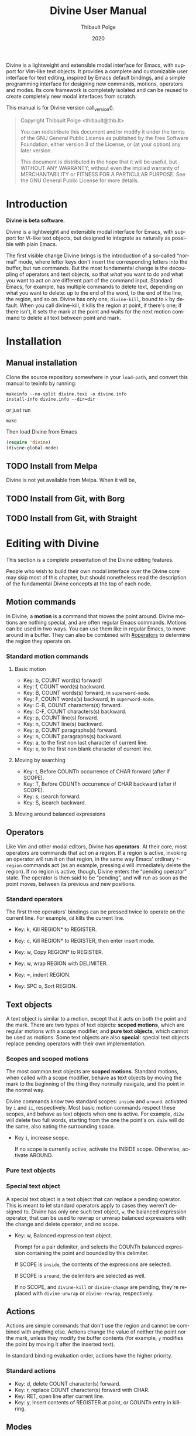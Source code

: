 #+TITLE: Divine User Manual
:PREAMBLE:
#+AUTHOR: Thibault Polge
#+EMAIL: thibault@thb.lt
#+DATE: 2020
#+LANGUAGE: en
#+OPTIONS: h:6 num:3 ':t

#+TEXINFO_DEFFN: t
#+TEXINFO_DIR_CATEGORY: Emacs
#+TEXINFO_DIR_TITLE: Divine: (divine).

#+TEXINFO_DIR_DESC: Modal editing interface

# Uncomment in 2021.
# +BIND: ox-texinfo+-before-export-hook ox-texinfo+-update-copyright-years
# +BIND: ox-texinfo+-before-export-hook ox-texinfo+-update-version-strings

Divine is a lightweight and extensible modal interface for Emacs, with
support for Vim-like text objects.  It provides a complete and
customizable user interface for text editing, inspired by Emacs
default bindings, and a simple programming interface for designing new
commands, motions, operators and modes.  Its core framework is
completely isolated and can be reused to create completely new modal
interfaces from scratch.

#+begin_export texinfo
@html
    <p>This manual is available in the following formats</p>
    <ul>
    <li><a href="divine.html">HTML, all in one page</a></li>
    <li><a href="index.html">HTML, one page per section</a></li>
    <li>It is always available as an info page from inside your Emacs: eval <code>(info "(divine)")</code></li></ul>
@end html
#+end_export

This manual is for Divine version call_version().

#+BEGIN_QUOTE
  Copyright \copy 2020 Thibault Polge <thibault@thb.lt>

  You can redistribute this document and/or modify it under the terms
  of the GNU General Public License as published by the Free Software
  Foundation, either version 3 of the License, or (at your option) any
  later version.

  This document is distributed in the hope that it will be useful,
  but WITHOUT ANY WARRANTY; without even the implied warranty of
  MERCHANTABILITY or FITNESS FOR A PARTICULAR PURPOSE.  See the GNU
  General Public License for more details.
#+END_QUOTE

#+NAME: init
#+begin_src emacs-lisp :exports none :results silent
  ';; Redefine the Key: list item style
  (defun org-texinfo+key-item (item contents _info)
    (concat (org-texinfo+maybe-begin-list item 'table)
            (let ((head (match-string 2 contents))
                  (body (substring contents (match-end 0))))
              (if (string-match ", " head)
                  (let ((key (substring head 0 (match-beginning 0)))
                        (cmd (substring head (match-end 0))))
                    (format "\
        @kindex %s
        @cindex %s
        @item @kbd{%s} @tie{}@tie{}@tie{}@tie{}%s
        %s" key cmd key cmd body))
                (error "Bad Key item %s" head)))))
  ""
#+end_src

#+NAME: version
#+begin_src emacs-lisp :exports none :results raw
  (let ((gitrev (org-trim (shell-command-to-string "git describe --always"))))
    (if (string= (substring gitrev 1) (divine-version))
        (divine-version)
      (format "%s (git %s)" (divine-version) gitrev)))
#+end_src

#+NAME: describe
#+begin_src emacs-lisp :var what=0 as='guess :exports none :results value raw hsilent
    (unless (symbolp what) (error "I want a symbol, not %s!" what))
    (when (eq as 'guess)
      (if (and (fboundp what) (boundp what))
          (error "Sorry, I wont't guess the type of %s which is both a function and a variable."))
      (setq as (if (fboundp what) 'func 'var)))

    (let ((type (cond ((and (eq as 'func) (macrop what)) "Macro")
                      ((eq as 'func) "Function")
                      ((eq as 'var) "Variable")
                      (t (error "Not a valid type, %s!" as)))))
      (with-temp-buffer
        (insert (format " - %s: %s\n\n %s"
                        type
                        (symbol-name what)
                        (if (eq as 'func) (documentation what nil)
                          (documentation-property what 'variable-documentation nil))))
        ;; (goto-char (point-max))
        ;; (delete-char -1)
        ;; (beginning-of-line)
        ;; (delete-char 4)
        ;; (kill-line)
        ;; (goto-char (point-min))
        ;; (end-of-line)
        ;; (yank)
        ;; Indent
        (goto-char (point-min))
        (while (not (eobp))
          (next-line)
          (beginning-of-line)
          (insert "    ")
          (end-of-line))
        (buffer-string)))
#+end_src
#+CALL: init()
:END:

* Introduction

*Divine is beta software.*

Divine is a lightweight and extensible modal interface for Emacs, with
support for Vi-like text objects, but designed to integrate as
naturally as possible with plain Emacs.

The first visible change Divine brings is the introduction of a
so-called “normal” mode, where letter keys don't insert the
corresponding letters into the buffer, but run commands.  But the most
fundamental change is the decoupling of operators and text objects, so
that /what/ you want to do and what you want to act /on/ are different
part of the command input.  Standard Emacs, for example, has multiple
commands to delete text, depending on what you want to delete: up to
the end of the word, to the end of the line, the region, and so on.
Divine has only one, ~divine-kill~, bound to =k= by default.  When you
call divine-kill, it kills the region at point, if there's one; if
there isn't, it sets the mark at the point and waits for the next
motion command to delete all text between point and mark.


* Installation

** Manual installation

Clone the source repository somewhere in your ~load-path~, and convert
this manual to texinfo by running:

#+begin_src shell
  makeinfo --no-split divine.texi -o divine.info
  install-info divine.info --dir=dir
#+end_src

or just run

#+begin_src shell
  make
#+end_src

Then load Divine from Emacs

#+begin_src emacs-lisp
  (require 'divine)
  (divine-global-mode)
#+end_src

** TODO Install from Melpa

Divine is not yet available from Melpa. When it will be,

** TODO Install from Git, with Borg

** TODO Install from Git, with Straight


* Editing with Divine
:PROPERTIES:
:custom_id: fundamental-concepts
:END:

This section is a complete presentation of the Divine editing
features.

People who wish to build their own modal interface over the Divine
core may skip most of this chapter, but should nonetheless read the
description of the fundamental Divine concepts at the top of each node.

** Motion commands

In Divine, a *motion* is a command that moves the point around.
Divine motions are nothing special, and are often regular Emacs
commands.  Motions can be used in two ways.  You can use them like in
regular Emacs, to move around in a buffer.  They can also be combined
with [[#operators]] to determine the region they operate on.

*** Standard motion commands

**** Basic motion
:PROPERTIES:
:nonode: t
:END:

 - Key: b, COUNT word(s) forward!
 - Key: f, COUNT word(s) backward.
 - Key: B, COUNT words(s) forward, in ~superword-mode~.
 - Key: F, COUNT words(s) backward, in ~superword-mode~.
 - Key: C-B, COUNT characters(s) forward.
 - Key: C-F, COUNT characters(s) backward.
 - Key: p, COUNT line(s) forward.
 - Key: n, COUNT line(s) backward.
 - Key: p, COUNT paragraphs(s) forward.
 - Key: n, COUNT paragraphs(s) backward.
 - Key: a, to the first non last character of current line.
 - Key: e, to the first non blank character of current line.

**** Moving by searching
:PROPERTIES:
:nonode: t
:END:

- Key: t, Before COUNTh occurrence of CHAR forward (after if SCOPE).
- Key: T, Before COUNTh occurrence of CHAR backward (after if SCOPE).
- Key: s, isearch forward.
- Key: S, isearch backward.

**** Moving around balanced expressions
:PROPERTIES:
:nonode: t
:END:

** Operators
:PROPERTIES:
:custom_id: operators
:END:

Like Vim and other modal editors, Divine has *operators*.  At their
core, most operators are commands that act on a region.  If a region
is active, invoking an operator will run it on that region, in the
same way Emacs' ordinary ~*-region~ commands act (as an example,
pressing =d= will immediately delete the region).  If no region is
active, though, Divine enters the “pending operator” state.  The
operator is then said to be “pending”, and will run as soon as the
point moves, between its previous and new positions.

*** Standard operators
:PROPERTIES:
:nonode: t
:END:

The first three operators' bindings can be pressed twice to operate on
the current line.  For example, =dd= kills the current line.

 - Key: k, Kill REGION* to REGISTER.
 - Key: c, Kill REGION* to REGISTER, then enter insert mode.
 - Key: w, Copy REGION* to REGISTER.

 - Key: w, wrap REGION with DELIMITER.
 - Key: =, indent REGION.
 - Key: SPC o, Sort REGION.

** Text objects

A text object is similar to a motion, except that it acts on both the
point and the mark.  There are two types of text objects: *scoped
motions*, which are regular motions with a scope modifier, and *pure
text objects*, which cannot be used as motions.  Some text objects are
also *special*: special text objects replace pending operators with
their own implementation.

*** Scopes and scoped motions
:PROPERTIES:
:custom_id: scopes-and-scoped-motions
:DESCRIPTION: Using standard motions as text objects
:END:

The most common text objects are *scoped motions*.  Standard motions,
 when called with a scope modifier, behave as text objects by moving
 the mark to the beginning of the thing they normally navigate, and
 the point in the normal way.

Divine commands know two standard scopes: =inside= and =around=.
activated by =i= and =ii=, respectively.  Most basic motion commands
respect these scopes, and behave as text objects when one is active.
For example, =di2w= will delete two full words, starting from the one
the point's on.  =da2w= will do the same, also eating the surrounding
space.

 - Key =i=, increase scope.

   If no scope is currently active, activate the INSIDE scope.
   Otherwise, activate AROUND.

*** Pure text objects
:PROPERTIES:
:DESCRIPTION: Objects that cannot be use as motions
:END:

*** Special text object
:PROPERTIES:
:DESCRIPTION: The special balanced expression text object
:END:

A special text object is a text object that can replace a pending
operator.  This is meant to let standard operators apply to cases they
weren't designed to.  Divine has only one such text object, =w=, the
balanced expression operator, that can be used to rewrap or unwrap
balanced expressions with the change and delete operator, and no
scope.

 - Key: w, Balanced expression text object.

   Prompt for a pair delimiter, and selects the COUNTh balanced
   expression containing the point and bounded by this delimiter.

   If SCOPE is =inside=, the contents of the expressions are selected.

   If SCOPE is =around=, the delimiters are selected as well.

   If no SCOPE, and =divine-kill= or =divine-change= are pending,
   they're replaced with ~divine-unwrap~ or ~divine-rewrap~,
   respectively.

** Actions

Actions are simple commands that don't use the region and cannot be
combined with anything else.  Actions change the value of neither the
point nor the mark, unless they modify the buffer contents (for
example, =y= modifies the point by moving it after the inserted text).

In standard binding evaluation order, actions have the higher priority.

*** Standard actions
:PROPERTIES:
:nonode: t
:END:

 - Key: d, delete COUNT character(s) forward.
 - Key: r, replace COUNT character(s) forward with CHAR.
 - Key: RET, open line after current line.
 - Key: y, Insert contents of REGISTER at point, or COUNTh entry in
   kill-ring.

** Modes

Divine is a modal interface.  A modal interface is an interface in
which the results of an action is determined by the current mode.
Although Divine provides a complete set modes, this chapter will only
focus on the two most essential: *Normal* and *Insert*.

 - *Insert mode* ::  is similar to regular Emacs, except it has a
   binding to switch to Normal mode.

*Normal mode* binds single letters to composable action and motion
commands.  It is also the entry point to other modes.

Modes in Divine can be activated permanently or temporarily.
Temporary activation is called *transient*.  A transient mode will
terminate and revert to the previous mode as soon as an action has
completed.

Being transient isn't a property of the mode, but of the activation of
a mode.

** Commands

A *command* is nothing more than a regular Emacs command, that is, an
~(interactive)~ function.  Commands can be bound in Divine the same
way they're bound in regular Emacs.  Because Divine underlying
interface is a bit more tricky than Emacs',

* Extending Divine
:PROPERTIES:
:custom_id: extending-divine
:END:

This chapter describes how you can add create your own operators,
motions, and modes on top of the standard interface.

** Key bindings

*** Adding and removing bindings

Divine has a special keybinding mechanism that allows to easily bind
different commands on the same key, to be selected depending on
context.  For a given key, in a given Divine mode, a binding can be
conditioned by three different predicates, which can be combined:

 - a *mode predicate*, which limits this bindings to a given Emacs mode;
 - a *type predicate*, which runs this binding when a given Divine
   command type is legal (action, motion, object, operator…)
 - an *arbitrary elisp predicate*, which can be used to further
   specialize the binding.

All predicates default to an always-true value; they thus must all
evaluate to non-nil at the moment the user triggers a binding for
their associated command to run.

#+CALL: describe(what='divine-define-key)

#+ATTR_TEXINFO: :tag Notice
#+BEGIN_QUOTE
  The ~:type~ of a binding is only used to choose between multiple
  bindings on the same key.  It has no effect on the actual command
  being run.
#+END_QUOTE

*** Keybindings evaluation order

As specified above, binding definitions have three conditions: emacs
mode, binding type, and an arbitrary predicate.

~divine-define-key~ also sorts binding definitions, so that their
evaluation order is determined and, if possible, makes sense.
Comparing two bindings is done in the following order:

 1. Emacs modes are first sorted alphabetically. The special value ~t~,
    which enables the binding for all modes and is the default for
    ~:mode~, sorts after everything else, so mode-specific bindings get
    evaluated before generic bindings.
 2. If Emacs modes are equal, types are compared by the order they
    appear in the car of each element of ~divine-binding-states~.  The
    default magic value for ~:type~, t, should be present in
    ~divine-binding-states~ in last position.  That is, evaluation is
    performed in the order specified by this variable.

    The default value orders types as follows:

    1. ~action~ runs iff the region isn't active and no operator
       is pending.
    2. ~operator~ runs iff the region is active or no operator is
       pending.
    3. ~default-motion~ runs iff the previous command was called with
       the same binding and set an operator as pending.

 3. If types are equal, predicates are compared the same way Emacs mode
    are.  At this point, predicates cannot be equal: for a given key on
    a given Divine mode, bindings are identified by the triplet (mode,
    type, predicate).  Inserting a new binding with the same three
    values replace the existing binding.

Bindings are evaluated in the order defined by the variable
~divine-binding-types~.

** Creating actions

The easiest way to create an action is the ~divine-defaction~ macro.

#+CALL: describe(what='divine-defaction)

** Creating operators

#+CALL:describe(what='divine-defoperator)

To access the prefix argument from within an operator, see
[[#reading-prefix-arg]].

** Creating motions and text objects

** Creating hybrid bindings

** Using the numeric argument
:PROPERTIES:
:custom_id: reading-prefix-arg
:END:


* The core Divine framework
:PROPERTIES:
:custom_id: framework
:END:

Divine was designed with extensibility and modularity in mind.  The
modal user interface Divine provides is implemented on top of a very
abstract core, defined in =divine-core.el=.  This core has no
dependencies besides Emacs itself.  This chapter describes what it
provides, and how you can write custom modal interfaces over it.

** Starting Divine

Divine is defined as a minor mode, =divine-mode=.

The core is not complete in itself.  You need to provide at least the
=divine-start= function.

 - Function: divine-start

   =divine-mode= calls =divine-start= with no argument to initialize
   Divine.  =divine-start= should activate a Divine mode (or calling
   =divine-mode= will have no effect) and can do anything needed to
   initialize Divine.

   In the default interface, divine-start also registers a few hooks,
   mostly for visual feedback of the Divine state.

=divine-mode= doesn't do much in itself: all it does is install the
hooks Divine needs to work, before running the startup mode.

# @TODO. =divine-start= can be removed. All divine.el needs to do is
# install some hooks, and divine-mode can provide the initial mode
# logic.

** Modes and normal modes

Divine command loop is based around a so-called "normal" mode.
Although the Divine interface has multiple modes, the whole divine
infrastructure is designed to support one or more "normal"
modes. Fundamentally, a normal mode is a mode where commands can be
entered in separate parts, typically an action followed by a motion or
an object, but also a register selection or a numeric argument, and so
on.  A typical normal mode command sequence, using the standard Divine
settings, could look like:

#+begin_example
  " b k a 2 (
  ┯ ┯ ┯ ┯ ┯ ┯
  │ │ │ │ │ └ text object: parenthesized block
  │ │ │ │ └ numeric argument
  │ │ │ └ "around" object modifier
  │ │ └ kill command
  │ └ register name
  └ register selection command
#+end_example

This sequence first selects the register the next kill/copy command
will act on, activates the kill command, activates a scope modifier to
make the next motion a text object, a multiplier, then the motion
command to select the previous parentheses. Since there's a scope
modifier, it selects the full parenthesized text, and since there's a
multiplier, it actually selects one more parenthesized group outside
the surrounding one.

** Creating modes

Divine is a set of modes.  The smallest set is made of two modes: a
normal mode and an insertion mode. Ususally, insertion mode does not
use any Divine features: it binds no operators and no scope modifiers,
so it really behaves like regular Emacs, with the exception of one
binding to enter normal mode.

Modes are created using the =divine-defmode= macro.

#+CALL: describe(what='divine-defmode)

*** TODO Cursor appearance
:PROPERTIES:
:nonode:   t
:END:

To make modes visually distinguishable, they can define a cursor appearance.

** Activating modes

Some modes are long-lived ones, others you leave just after you've
entered them. If you enter a mode in pending operator mode, you
probably don't want to stay there. This is why there are three ways to
activate a mode: normal, transient and fragile.

*** Normal activation
:PROPERTIES:
:nonode:   t
:END:

In *normal activation*, the mode is activated and must be terminated
explicitly.  It deactivates all other Divine modes and behave as the
main mode, until another mode gets activated.

*** Transient activation
:PROPERTIES:
:nonode:   t
:END:

In *transient activation*, the modes get activated for a single
command, then hands back control to the calling mode.  Transient modes
can be nested (that is, a transient mode can transiently activate
another mode): they'll collapse back to the first non-transient caller
mode.

# @TODO How to handle cases where a transient mode is active, but the
# next command is not from the mode? Make a config var.

*** Operator-transient activation
:PROPERTIES:
:nonode:   t
:END:

It seems natural that modes entered when an operator is pending be
deactivated when the operator gets executed or evaluated.
*operator-transient activation* does exactly this.  This is the
default behavior for all modes.

#+CALL: describe(what='divine--transient-stack)

** State and keeping state

Divine modes are regular Emacs modes, but to support the
functionalities described above, they're made statuful by
Divine. Hence, Divine modes are always in a given state.  The base
state is identical to regular Emacs:  Keys are bound to functions, and
these functions run normally.

In base Divine, a state is made of the following components, all
optional:

  - The *pending operator*, if any, as described in [[#core-operators]].
  - The *numeric prefix argument*, tracked using regular Emacs
    mechanisms.
  - The *scope modifier* argument, as described in [[#core-scopes]].

*** Keeping state
:PROPERTIES:
:nonode:   t
:END:

The main job of Divine regarding state is twofold.  Because the prefix
argument may be passed to a different function than the one that will
ultimately consume it, it must be persisted back for as long as it may
be needed. The other state variables, on the other hand, need to be
erased as soon as a command has been run.

These two operations are performed by a =post-command-hook=, and are
controlled by the variable =divine--continue=, itself controlled by
the function divine-continue.

#+call: describe(what='divine--continue)

#+call: describe(what='divine-continue)

In normal use, =divine-continue= is called by actions that
/accumulate/ states:

 - Operators, when they register themselves as pending.
 - Other state functions when the add state, for example a scope
   modifier when it's activated.

When =divine--continue=, =divine-post-command-hook= will store back
the digit argument into =prefix-arg=. Other state variables need not
be modified.

*** Dropping state
:PROPERTIES:
:nonode:   t
:END:

State must not be endlessly persisted, so when =divine--continue= is
=nil= in the =post-command-hook=, all state variables are set back to
=nil= and the value of =prefix-arg= isn't saved back.

*** Consuming state
:PROPERTIES:
:nonode:   t
:END:

Because a Divine operator can execute two functions that may consume
state, the Divine state accessors /consume/ the resource they
return. For example, =divine-numeric-argument= returns the value of
the numeric argument, then drops it, so further calls will return nil.

By convention, accessors have an =&optional noconsume= argument for,
eg, conditions on the presence of the argument before actually
consuming it.  Some, like the numeric argument, also provide accessors
macros that makes common processing easy.

*** Creating and registering new state variables
:PROPERTIES:
:nonode:   t
:END:

In implementing your own Divine-based commands, you may want to add
new state parameters. To do so, you need to create a function that
will reset those variables to a base value, and add this function
to =divine-clear-state-functions=.

#+call: describe(what='divine-clear-state-functions)

** Operators and the pending operator state
:PROPERTIES:
:custom_id: core-operators
:END:

In Divine, an *operator* is an interactive function, acting on a
region.

When an operator is called (eg, by pressing =k= for =divine-kill=), it
first determines if it should run immediately.  This is done by
calling =divine-run-operator-p=.  At this point, this function will
only return non-nil if there's an active, non-empty region.  If this
is the case, the operator runs immediately between
=(region-beginning)= and =(region-end)=.

Otherwise, it Divine isn't already in pending operator state, it
enters it. The operator name is stored in the variable
=divine--pending-operator=, and state is persisted.

If Divine is already in pending operator state, then two situations may
arise:

  1. The same operator is already pending, in which case it is
     executed on the default object, as defined by the
     =divine-defoperator= macro.
  2. A different operator is pending, and what happens then is
     determined by the =divine-operator-conflict-method= variable,
     which see.

The operator pending state is terminated by =divine-abort= or by the
next motion command.

*** Defining operators
:PROPERTIES:
:nonode:   t
:END:

Operators can be defined either from scratch, with the
=divine-defoperator= macro:

#+CALL: describe(what='divine-defoperator)

Or they can be defined by wrapping an existing action:

#+CALL: describe(what='divine-wrap-operator)

** Motions and objects

Unlike operators, commands that move the point and/or the mark need
not be aware of Divine's state, and thus can almost be regular Emacs
commands. Those commands come in two flavors: *motions* and *objects*.

 - *Motions* are commands that move the point, and only the point.
 - *Objects* are commands that act on /both/ the point and the
   mark. Some objects are *special*.

Notice, though, that the same command can be a motion /and/ an object,
depending on context. In the standard Divine command set, scope
modifiers turn regular motions into objects.

*** Motions

Motions are boring. They move the point.

*** Objects

Objects are not boring, because they set both the point and the mark,
creating a region.  In the Divine command set, most objects are
motions called with a scope modifier, and in the Divine core, the
=divine-defobject= macro actually assumes that scope modifiers exist,
and that they're are two of them. This is not a strong requirement:
you don't need to use that macro to use Divine, and you can implement
motions the way you see fit.

#+call: describe(what='divine-defobject)

*** Special objects

You may want sometimes to work on objects more complex than just
ranges of text. It can be useful, for instance, to have a
"parenthesized text" object that use the change function to change the
delimiters instead of just the contents.  Special objects do exactly
that: they replace the pending operator just before it runs, passing
it extra state as needed, to make something, well, special.

To implement a special object manually, call
=divine-swap-pending-operator= before returning.

#+call: describe(what='divine-swap-pending-operator)

** Scopes internals
:PROPERTIES:
:custom_id: core-scopes
:END:

The standard scope modifiers =around= and =inside= are not part of the
core.  All the core provides is a scope definition macro,
=divine-defscope=.

#+CALL: describe(what='divine-defscope)

** Key binding interface internals

* Reading Divine docstrings
:PROPERTIES:
:APPENDIX:   t
:END:

Divine docstrings may include one or more of the following
placeholders:

 - ~COUNT~ :: The numeric argument, or 1.
 - ~COUNTh~ :: The numeric argument, or 1, as an ordinal value.
 - ~REGISTER~ :: The register argument.
 - ~REGISTER*~ :: The register argument, or a default, non-register
   storage, usually the kill ring.
 - ~SCOPE~ :: The selected scope.  “If SCOPE” means: if a scope is
   selected.
 - ~CHAR~ :: A character the command will prompt the user for.
 - ~DELIMITER~ :: Like CHAR, for pairable characters, like (), [], {},
   etc.

#  LocalWords:  Uncomment texinfo Thibault Polge thibault docstring docstrings
#  LocalWords:  customizable keypress modularity statuful accessors
#  LocalWords:  eg rewrap
